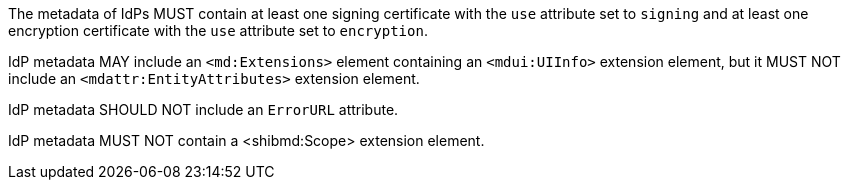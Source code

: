 The metadata of IdPs MUST contain at least one signing certificate with
the ``use`` attribute set to ``signing`` and at least one encryption certificate
with the ``use`` attribute set to ``encryption``.

IdP metadata MAY include an `<md:Extensions>` element containing an
`<mdui:UIInfo>` extension element, but it MUST NOT include an
`<mdattr:EntityAttributes>` extension element.

IdP metadata SHOULD NOT include an `ErrorURL` attribute.

IdP metadata MUST NOT contain a <shibmd:Scope> extension element.